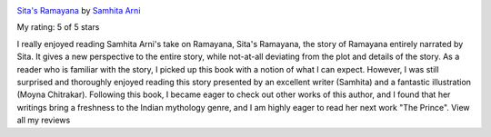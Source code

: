 .. title: Book Review: Sita's Ramayana
.. slug: book-review-sitas-ramayana
.. date: 2020-01-22 04:23:30 UTC-08:00
.. tags: 
.. category: 
.. link: 
.. description: 
.. type: text

.. image:: https://i.gr-assets.com/images/S/compressed.photo.goodreads.com/books/1388198774l/11097473._SX98_.jpg
   :alt: Sita's Ramayana
   :target: https://www.goodreads.com/book/show/11097473-sita-s-ramayana
   :align: left
   :width: 98px


`Sita's Ramayana <https://www.goodreads.com/book/show/11097473-sita-s-ramayana>`_ by `Samhita Arni <https://www.goodreads.com/author/show/342139.Samhita_Arni>`_

My rating: 5 of 5 stars

I really enjoyed reading Samhita Arni's take on Ramayana, Sita's Ramayana, the
story of Ramayana entirely narrated by Sita.
It gives a new perspective to the entire story, while not-at-all deviating from
the plot and details of the story.
As a reader who is familiar with the story, I picked up this book with a notion
of what I can expect.
However, I was still surprised and thoroughly enjoyed reading this story
presented by an excellent writer (Samhita) and a fantastic illustration (Moyna
Chitrakar).
Following this book, I became eager to check out other works of this author, and
I found that her writings bring a freshness to the Indian mythology genre, and I
am highly eager to read her next work "The Prince".
View all my reviews




